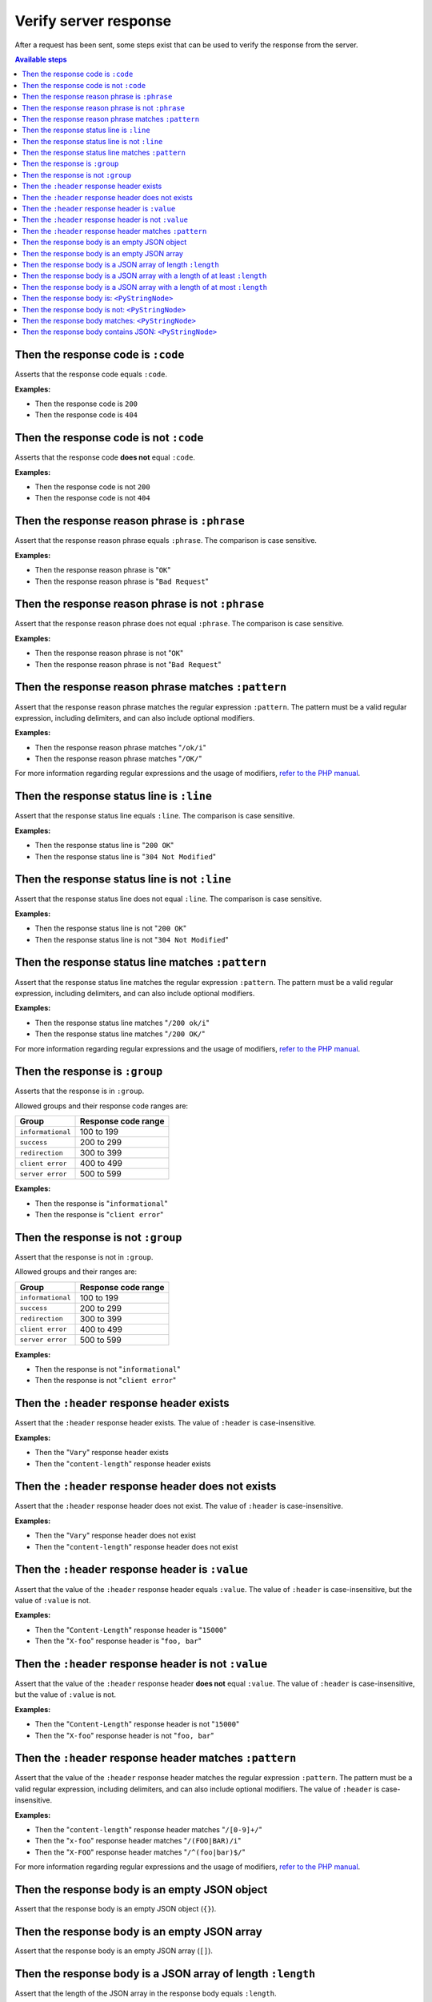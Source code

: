 Verify server response
======================

After a request has been sent, some steps exist that can be used to verify the response from the server.

.. contents:: Available steps
    :local:

Then the response code is ``:code``
-----------------------------------

Asserts that the response code equals ``:code``.

**Examples:**

* Then the response code is ``200``
* Then the response code is ``404``

Then the response code is not ``:code``
---------------------------------------

Asserts that the response code **does not** equal ``:code``.

**Examples:**

* Then the response code is not ``200``
* Then the response code is not ``404``

Then the response reason phrase is ``:phrase``
----------------------------------------------

Assert that the response reason phrase equals ``:phrase``. The comparison is case sensitive.

**Examples:**

* Then the response reason phrase is "``OK``"
* Then the response reason phrase is "``Bad Request``"

Then the response reason phrase is not ``:phrase``
--------------------------------------------------

Assert that the response reason phrase does not equal ``:phrase``. The comparison is case sensitive.

**Examples:**

* Then the response reason phrase is not "``OK``"
* Then the response reason phrase is not "``Bad Request``"

Then the response reason phrase matches ``:pattern``
----------------------------------------------------

Assert that the response reason phrase matches the regular expression ``:pattern``. The pattern must be a valid regular expression, including delimiters, and can also include optional modifiers.

**Examples:**

* Then the response reason phrase matches "``/ok/i``"
* Then the response reason phrase matches "``/OK/``"

For more information regarding regular expressions and the usage of modifiers, `refer to the PHP manual <http://php.net/pcre>`_.

Then the response status line is ``:line``
------------------------------------------

Assert that the response status line equals ``:line``. The comparison is case sensitive.

**Examples:**

* Then the response status line is "``200 OK``"
* Then the response status line is "``304 Not Modified``"

Then the response status line is not ``:line``
----------------------------------------------

Assert that the response status line does not equal ``:line``. The comparison is case sensitive.

**Examples:**

* Then the response status line is not "``200 OK``"
* Then the response status line is not "``304 Not Modified``"

Then the response status line matches ``:pattern``
--------------------------------------------------

Assert that the response status line matches the regular expression ``:pattern``. The pattern must be a valid regular expression, including delimiters, and can also include optional modifiers.

**Examples:**

* Then the response status line matches "``/200 ok/i``"
* Then the response status line matches "``/200 OK/``"

For more information regarding regular expressions and the usage of modifiers, `refer to the PHP manual <http://php.net/pcre>`_.

Then the response is ``:group``
-------------------------------

Asserts that the response is in ``:group``.

Allowed groups and their response code ranges are:

=================  ===================
Group              Response code range
=================  ===================
``informational``  100 to 199
``success``        200 to 299
``redirection``    300 to 399
``client error``   400 to 499
``server error``   500 to 599
=================  ===================

**Examples:**

* Then the response is "``informational``"
* Then the response is "``client error``"

Then the response is not ``:group``
-----------------------------------

Assert that the response is not in ``:group``.

Allowed groups and their ranges are:

=================  ===================
Group              Response code range
=================  ===================
``informational``  100 to 199
``success``        200 to 299
``redirection``    300 to 399
``client error``   400 to 499
``server error``   500 to 599
=================  ===================

**Examples:**

* Then the response is not "``informational``"
* Then the response is not "``client error``"

Then the ``:header`` response header exists
-------------------------------------------

Assert that the ``:header`` response header exists. The value of ``:header`` is case-insensitive.

**Examples:**

* Then the "``Vary``" response header exists
* Then the "``content-length``" response header exists

Then the ``:header`` response header does not exists
----------------------------------------------------

Assert that the ``:header`` response header does not exist. The value of ``:header`` is case-insensitive.

**Examples:**

* Then the "``Vary``" response header does not exist
* Then the "``content-length``" response header does not exist

Then the ``:header`` response header is ``:value``
--------------------------------------------------

Assert that the value of the ``:header`` response header equals ``:value``. The value of ``:header`` is case-insensitive, but the value of ``:value`` is not.

**Examples:**

* Then the "``Content-Length``" response header is "``15000``"
* Then the "``X-foo``" response header is "``foo, bar``"

Then the ``:header`` response header is not ``:value``
------------------------------------------------------

Assert that the value of the ``:header`` response header **does not** equal ``:value``. The value of ``:header`` is case-insensitive, but the value of ``:value`` is not.

**Examples:**

* Then the "``Content-Length``" response header is not "``15000``"
* Then the "``X-foo``" response header is not "``foo, bar``"

Then the ``:header`` response header matches ``:pattern``
---------------------------------------------------------

Assert that the value of the ``:header`` response header matches the regular expression ``:pattern``. The pattern must be a valid regular expression, including delimiters, and can also include optional modifiers. The value of ``:header`` is case-insensitive.

**Examples:**

* Then the "``content-length``" response header matches "``/[0-9]+/``"
* Then the "``x-foo``" response header matches "``/(FOO|BAR)/i``"
* Then the "``X-FOO``" response header matches "``/^(foo|bar)$/``"

For more information regarding regular expressions and the usage of modifiers, `refer to the PHP manual <http://php.net/pcre>`_.

Then the response body is an empty JSON object
----------------------------------------------

Assert that the response body is an empty JSON object (``{}``).

Then the response body is an empty JSON array
---------------------------------------------

Assert that the response body is an empty JSON array (``[]``).

.. _then-the-response-body-is-an-array-of-length:

Then the response body is a JSON array of length ``:length``
------------------------------------------------------------

Assert that the length of the JSON array in the response body equals ``:length``.

**Examples:**

* Then the response body is an array of length ``1``
* Then the response body is an array of length ``3``

If the response body does not contain a JSON array, the test will fail.

Then the response body is a JSON array with a length of at least ``:length``
----------------------------------------------------------------------------

Assert that the length of the JSON array in the response body has a length of at least ``:length``.

**Examples:**

* Then the response body is an array with a length of at least ``4``
* Then the response body is an array with a length of at least ``5``

If the response body does not contain a JSON array, the test will fail.

Then the response body is a JSON array with a length of at most ``:length``
---------------------------------------------------------------------------

Assert that the length of the JSON array in the response body has a length of at most ``:length``.

**Examples:**

* Then the response body is an array with a length of at most ``4``
* Then the response body is an array with a length of at most ``5``

If the response body does not contain a JSON array, the test will fail.

Then the response body is: ``<PyStringNode>``
---------------------------------------------

Assert that the response body equals the text found in the ``<PyStringNode>``. The comparison is case-sensitive.

**Examples:**

.. code-block:: gherkin

    Then the response body is:
        """
        {"foo":"bar"}
        """

.. code-block:: gherkin

    Then the response body is:
        """
        foo
        """

Then the response body is not: ``<PyStringNode>``
-------------------------------------------------

Assert that the response body **does not** equal the value found in ``<PyStringNode>``. The comparison is case sensitive.

**Examples:**

.. code-block:: gherkin

    Then the response body is not:
        """
        some value
        """

Then the response body matches: ``<PyStringNode>``
--------------------------------------------------

Assert that the response body matches the regular expression pattern found in ``<PyStringNode>``. The expression must be a valid regular expression, including delimiters and optional modifiers.

**Examples:**

.. code-block:: gherkin

    Then the response body matches:
        """
        /^{"FOO": ?"BAR"}$/i
        """

.. code-block:: gherkin

    Then the response body matches:
        """
        /foo/
        """

Then the response body contains JSON: ``<PyStringNode>``
--------------------------------------------------------

Used to recursively match the response body against a JSON blob (used for comparing objects, not regular arrays). The following occurs when using this step:

1. Decode the response body to a native PHP array. An exception will be thrown if the JSON is invalid.
2. Decode the ``<PyStringNode>`` to a native PHP array. An exception will be thrown if the JSON is invalid.
3. Loop through the ``<PyStringNode>`` array, making sure the key => value pairs are present in the response body array, in a recursive fashion.

The ``<PyStringNode>`` can contain regular expressions for matching values or some specific functions for asserting lengths of arrays.

To use regular expressions to match values, simply write the regular expression, complete with delimiters and optional modifiers, enclosed in ``<re>`` and ``</re>``. Example:

.. code-block:: json

    {
        "foo": "<re>/(some|expression)/i</re>",
        "bar": {
            "baz": "<re>/[0-9]+/</re>"
        }
    }

This can be used to match `scalar values <http://php.net/is_scalar>`_ only, and the value will be cast to a string before doing the match.

To assert lengths of arrays, three custom functions can be used: ``@length(num)``, ``@atLeast(num)`` and ``@atMost(num)``. Consider the following response body:

.. code-block:: json

    {
        "items1": [1, 2, 3, 4],
        "items2": [1, 2, 3],
        "items3": [1, 2]
    }

To be able to verify the length of the arrays one can use the following JSON (excluding the comments which are not supported by JSON):

.. code-block:: javascript

    {
        "items1": "@length(3)",  // Fails as the length is 4
        "items2": "@atLeast(3)", // Passes as the length is 3
        "items3": "@atMost(1)"   // Fails as the length is 2
    }

If you need to verify an element at a specific index within an array, use the ``key[<index>]`` notation as the key. Consider the following response body:

.. code-block:: json

    {
        "items": [
            "foo",
            "bar",
            "baz",
            {
                "some":
                {
                    "nested": "object",
                    "foo": "bar"
                }
            }
        ]
    }

If you need to verify the values, use the following JSON:

.. code-block:: javascript

    {
        "items[0]": "foo",                      // Passes, string comparison
        "items[1]": "<re>/(foo|bar|baz)/</re>", // Passes as the expression matches "bar"
        "items[2]": "bar",                      // Fails as the value is baz
        "items[3]":
        {
            "some":
            {
                "foo": "<re>/ba(r|z)/</re>"     // Passes as the expression matches "bar"
            }
        },
        "items[4]": "bar"                       // Throws an OutOfRangeException exception as the index does not exist
    }

If you use the index checking against something that is not a numeric array, the extension will throw an ``InvalidArgumentException`` exception.

You can also assert that values exists in numerically indexed arrays. Consider the following JSON response body:

.. code-block:: json

    {
        "list": [
            1,
            2,
            3,
            "four",
            [1],
            {
                "foo": "bar"
            }
        ]
    }

To assert that one or more of the values exist, use the following:

.. code-block:: json

    {
        "list": [
            3,
            [1],
            {
                "foo": "bar"
            }
        ]
    }

The index is not taken into consideration when comparing, it simply checks if the values specified are present in the list.

If the response body contains a numerical array as the root node, you will need to use a special syntax for validation. Consider the following response body:

.. code-block:: json

    [
        "foo",
        123,
        {
            "foo": "bar"
        },
        "bar",
        [1, 2, 3]
    ]

To validate this, use the following syntax:

.. code-block:: json

    {
        "[0]": "foo",
        "[1]": 123,
        "[2]": {
            "foo": "bar"
        },
        "[3]": "<re>/bar/</re>",
        "[4]": "@length(3)"
    }

This simply refers to the indexes in the root numerical array.

